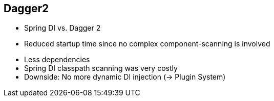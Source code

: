++++
<section>
<h2><span class="component">Dagger2</span></h2>
++++

* Spring DI vs. Dagger 2
* Reduced startup time since no complex component-scanning is involved

++++
    <aside class="notes">
      <ul>
        <li>Less dependencies</li>
        <li>Spring DI classpath scanning was very costly</li>
        <li>Downside: No more dynamic DI injection (-> Plugin System)</li>
      </ul>
    </aside>
</section>
++++
